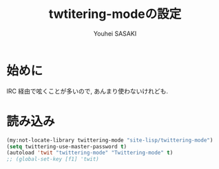 # -*- mode: org; coding: utf-8-unix; indent-tabs-mode: nil -*-
#
# Copyright(C) Youhei SASAKI All rights reserved.
# $Lastupdate: 2012/04/07 00:03:04$
# License: Expat
#
#+TITLE: twtitering-modeの設定
#+AUTHOR: Youhei SASAKI
#+EMAIL: uwabami@gfd-dennou.org
* 始めに
  IRC 経由で呟くことが多いので, あんまり使わないけれども.
* 読み込み
  #+BEGIN_SRC emacs-lisp
    (my:not-locate-library twittering-mode "site-lisp/twittering-mode")
    (setq twittering-use-master-password t)
    (autoload 'twit "twittering-mode" "Twittering-mode" t)
    ;; (global-set-key [f1] 'twit)
  #+END_SRC
